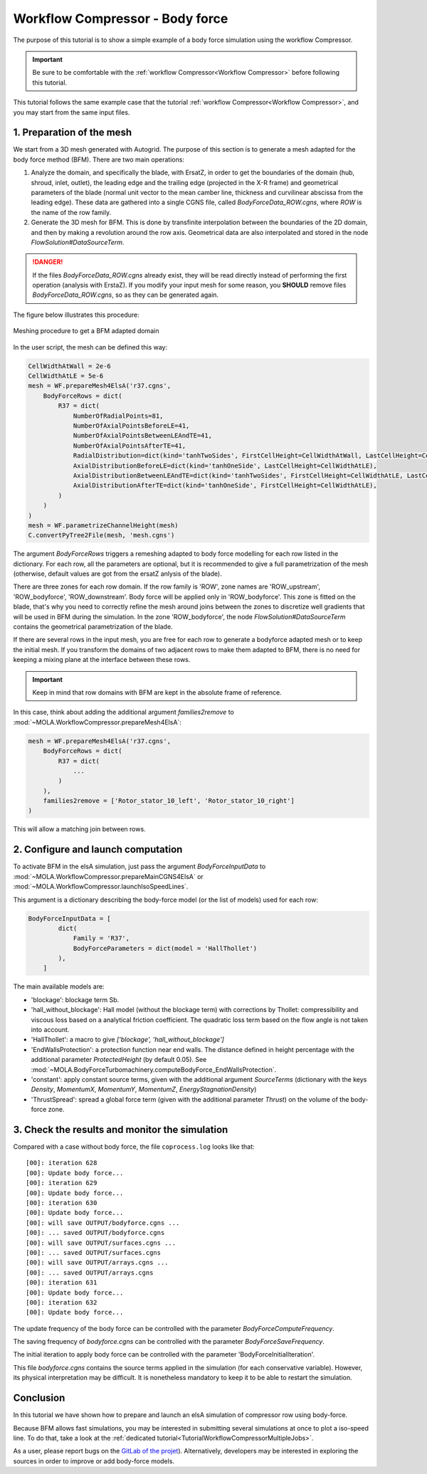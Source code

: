 Workflow Compressor - Body force
================================
.. _cgnsview: https://cgns.github.io/CGNS_docs_current/cgnstools/cgnsview/index.html

.. _matplotlib: https://matplotlib.org/

The purpose of this tutorial is to show a simple example of a body force simulation
using the workflow Compressor.

.. important::
    Be sure to be comfortable with the :ref:`workflow Compressor<Workflow Compressor>` 
    before following this tutorial.

This tutorial follows the same example case that the tutorial :ref:`workflow Compressor<Workflow Compressor>`,
and you may start from the same input files.


1. Preparation of the mesh
--------------------------

We start from a 3D mesh generated with Autogrid. The purpose of this section is to 
generate a mesh adapted for the body force method (BFM). There are two main operations:

#. Analyze the domain, and specifically the blade, with ErsatZ, in order to get the boundaries
   of the domain (hub, shroud, inlet, outlet), the leading edge and the trailing edge (projected in the X-R frame)
   and geometrical parameters of the blade (normal unit vector to the mean camber line, thickness and curvilinear abscissa from the leading edge).
   These data are gathered into a single CGNS file, called `BodyForceData_ROW.cgns`, where `ROW` is the name of the row family.

#. Generate the 3D mesh for BFM. This is done by transfinite interpolation between the boundaries of the 2D domain, 
   and then by making a revolution around the row axis. Geometrical data are also interpolated and stored in the node
   `FlowSolution#DataSourceTerm`.

.. danger::

    If the files `BodyForceData_ROW.cgns` already exist, they will be read directly 
    instead of performing the first operation (analysis with ErstaZ). If you modify your input mesh for some reason, 
    you **SHOULD** remove files `BodyForceData_ROW.cgns`, so as they can be generated again.

The figure below illustrates this procedure:

.. figure:: FIGURES_WORKFLOW_COMPRESSOR/mesh_generation_process_BFM.png
      :width: 100%
      :align: center

      Meshing procedure to get a BFM adapted domain

In the user script, the mesh can be defined this way:

.. code-block:: python

    CellWidthAtWall = 2e-6 
    CellWidthAtLE = 5e-6
    mesh = WF.prepareMesh4ElsA('r37.cgns', 
        BodyForceRows = dict(
            R37 = dict(
                NumberOfRadialPoints=81,
                NumberOfAxialPointsBeforeLE=41,
                NumberOfAxialPointsBetweenLEAndTE=41,
                NumberOfAxialPointsAfterTE=41,
                RadialDistribution=dict(kind='tanhTwoSides', FirstCellHeight=CellWidthAtWall, LastCellHeight=CellWidthAtWall),
                AxialDistributionBeforeLE=dict(kind='tanhOneSide', LastCellHeight=CellWidthAtLE),
                AxialDistributionBetweenLEAndTE=dict(kind='tanhTwoSides', FirstCellHeight=CellWidthAtLE, LastCellHeight=CellWidthAtLE),
                AxialDistributionAfterTE=dict(kind='tanhOneSide', FirstCellHeight=CellWidthAtLE),
            )
        )
    )
    mesh = WF.parametrizeChannelHeight(mesh)
    C.convertPyTree2File(mesh, 'mesh.cgns')

The argument `BodyForceRows` triggers a remeshing adapted to body force modelling for each row listed in the dictionary.
For each row, all the parameters are optional, but it is recommended to give a full parametrization of the mesh
(otherwise, default values are got from the ersatZ anlysis of the blade). 

There are three zones for each row domain. If the row family is 'ROW', zone names are 
'ROW_upstream', 'ROW_bodyforce', 'ROW_downstream'. Body force will be applied only in 'ROW_bodyforce'.
This zone is fitted on the blade, that's why you need to correctly refine the mesh around joins between the zones
to discretize well gradients that will be used in BFM during the simulation.
In the zone 'ROW_bodyforce', the node `FlowSolution#DataSourceTerm` contains the geometrical parametrization of the blade.

If there are several rows in the input mesh, you are free for each row to generate a bodyforce adapted mesh
or to keep the initial mesh. If you transform the domains of two adjacent rows to make them adapted to BFM, 
there is no need for keeping a mixing plane at the interface between these rows. 

.. important:: Keep in mind that row domains with BFM are kept in the absolute frame of reference.

In this case, think about adding the additional argument `families2remove` to 
:mod:`~MOLA.WorkflowCompressor.prepareMesh4ElsA`:

.. code-block:: python

    mesh = WF.prepareMesh4ElsA('r37.cgns', 
        BodyForceRows = dict(
            R37 = dict(
                ...
            )
        ),
        families2remove = ['Rotor_stator_10_left', 'Rotor_stator_10_right']
    )

This will allow a matching join between rows.

2. Configure and launch computation
-----------------------------------

To activate BFM in the elsA simulation, just pass the argument `BodyForceInputData`
to :mod:`~MOLA.WorkflowCompressor.prepareMainCGNS4ElsA` or :mod:`~MOLA.WorkflowCompressor.launchIsoSpeedLines`.

This argument is a dictionary describing the body-force model (or the list of models) used 
for each row:

.. code-block:: python 

    BodyForceInputData = [
            dict(
                Family = 'R37',
                BodyForceParameters = dict(model = 'HallThollet')
            ),
        ]
    

The main available models are:

* 'blockage': blockage term Sb.

* 'hall_without_blockage': Hall model (without the blockage term) with corrections by 
  Thollet: compressibility and viscous loss based on a analytical friction coefficient.
  The quadratic loss term based on the flow angle is not taken into account. 

* 'HallThollet': a macro to give `['blockage', 'hall_without_blockage']`

* 'EndWallsProtection': a protection function near end walls. The distance defined in height percentage with 
  the additional parameter `ProtectedHeight` (by default 0.05).
  See :mod:`~MOLA.BodyForceTurbomachinery.computeBodyForce_EndWallsProtection`.

* 'constant': apply constant source terms, given with the additional argument `SourceTerms` 
  (dictionary with the keys `Density`, `MomentumX`, `MomentumY`, `MomentumZ`, `EnergyStagnationDensity`)

* 'ThrustSpread': spread a global force term (given with the additional parameter `Thrust`) on the
  volume of the body-force zone. 


3. Check the results and monitor the simulation
-----------------------------------------------

Compared with a case without body force, the file ``coprocess.log`` looks like that:

::

    [00]: iteration 628
    [00]: Update body force...
    [00]: iteration 629
    [00]: Update body force...
    [00]: iteration 630
    [00]: Update body force...
    [00]: will save OUTPUT/bodyforce.cgns ...
    [00]: ... saved OUTPUT/bodyforce.cgns
    [00]: will save OUTPUT/surfaces.cgns ...
    [00]: ... saved OUTPUT/surfaces.cgns
    [00]: will save OUTPUT/arrays.cgns ...
    [00]: ... saved OUTPUT/arrays.cgns
    [00]: iteration 631
    [00]: Update body force...
    [00]: iteration 632
    [00]: Update body force...

The update frequency of the body force can be controlled with the parameter `BodyForceComputeFrequency`.

The saving frequency of `bodyforce.cgns` can be controlled with the parameter `BodyForceSaveFrequency`. 

The initial iteration to apply body force can be controlled with the parameter 'BodyForceInitialIteration'.

This file `bodyforce.cgns` contains the source terms applied in the simulation (for each conservative variable).
However, its physical interpretation may be difficult. It is nonetheless mandatory to keep it 
to be able to restart the simulation.

Conclusion
----------

In this tutorial we have shown how to prepare and launch an elsA simulation of
compressor row using body-force.

Because BFM allows fast simulations, you may be interested in submitting several 
simulations at once to plot a iso-speed line. To do that, take a look at the 
:ref:`dedicated tutorial<TutorialWorkflowCompressorMultipleJobs>`. 

As a user, please report bugs on the `GitLab of the projet <https://gitlab.onera.net/numerics/mola/-/issues?sort=created_date&state=opened>`_).
Alternatively, developers may be interested in exploring the sources in order to
improve or add body-force models.